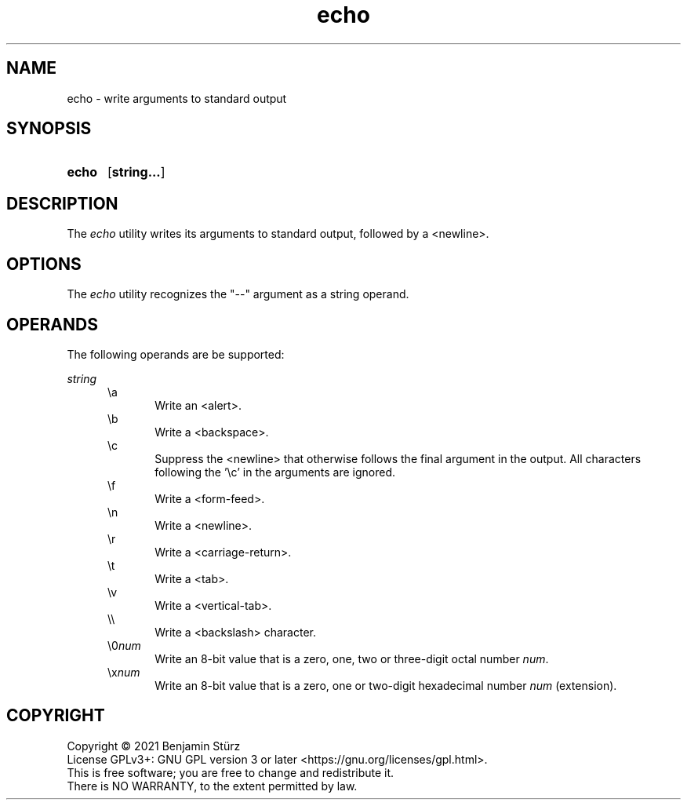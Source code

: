 .TH echo 1 "2021-09-03"

.SH NAME
echo - write arguments to standard output

.SH SYNOPSIS
.SY echo
.OP string...
.YS

.SH DESCRIPTION
The
.I
echo
utility writes its arguments to standard output,
followed by a <newline>.


.SH OPTIONS
The
.I
echo
utility recognizes the "--" argument as a string operand.
.PP

.SH OPERANDS
The following operands are be supported:
.PP
.I
string
.RE
.RS 5
\\a
.RE
.RS 10
Write an <alert>.
.RE
.RS 5
\\b
.RE
.RS 10
Write a <backspace>.
.RE
.RS 5
\\c
.RE
.RS 10
Suppress the <newline> that otherwise follows the final argument in the output.
All characters following the '\\c' in the arguments are ignored.
.RE
.RS 5
\\f
.RE
.RS 10
Write a <form-feed>.
.RE
.RS 5
\\n
.RE
.RS 10
Write a <newline>.
.RE
.RS 5
\\r
.RE
.RS 10
Write a <carriage-return>.
.RE
.RS 5
\\t
.RE
.RS 10
Write a <tab>.
.RE
.RS 5
\\v
.RE
.RS 10
Write a <vertical-tab>.
.RE
.RS 5
\\\\
.RE
.RS 10
Write a <backslash> character.
.RE
.RS 5
\\0\fInum\fR
.RE
.RS 10
Write an 8-bit value that is a zero, one, two or three-digit octal number
.I
num\fR.
.RE
.RS 5
\\x\fInum\fR
.RE
.RS 10
Write an 8-bit value that is a zero, one or two-digit hexadecimal number
.I
num
(extension).

.PP
.SH COPYRIGHT
.br
Copyright \(co 2021 Benjamin Stürz
.br
License GPLv3+: GNU GPL version 3 or later <https://gnu.org/licenses/gpl.html>.
.br
This is free software; you are free to change and redistribute it.
.br
There is NO WARRANTY, to the extent permitted by law.
